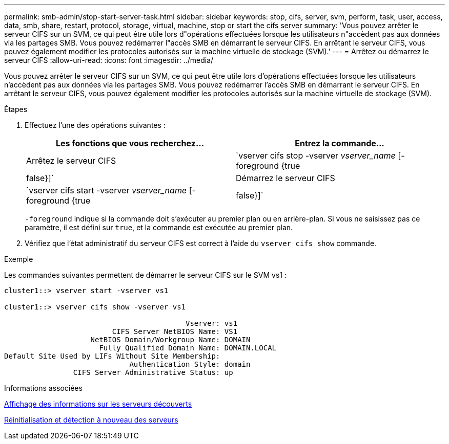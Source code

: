 ---
permalink: smb-admin/stop-start-server-task.html 
sidebar: sidebar 
keywords: stop, cifs, server, svm, perform, task, user, access, data, smb, share, restart, protocol, storage, virtual, machine, stop or start the cifs server 
summary: 'Vous pouvez arrêter le serveur CIFS sur un SVM, ce qui peut être utile lors d"opérations effectuées lorsque les utilisateurs n"accèdent pas aux données via les partages SMB. Vous pouvez redémarrer l"accès SMB en démarrant le serveur CIFS. En arrêtant le serveur CIFS, vous pouvez également modifier les protocoles autorisés sur la machine virtuelle de stockage (SVM).' 
---
= Arrêtez ou démarrez le serveur CIFS
:allow-uri-read: 
:icons: font
:imagesdir: ../media/


[role="lead"]
Vous pouvez arrêter le serveur CIFS sur un SVM, ce qui peut être utile lors d'opérations effectuées lorsque les utilisateurs n'accèdent pas aux données via les partages SMB. Vous pouvez redémarrer l'accès SMB en démarrant le serveur CIFS. En arrêtant le serveur CIFS, vous pouvez également modifier les protocoles autorisés sur la machine virtuelle de stockage (SVM).

.Étapes
. Effectuez l'une des opérations suivantes :
+
|===
| Les fonctions que vous recherchez... | Entrez la commande... 


 a| 
Arrêtez le serveur CIFS
 a| 
`vserver cifs stop -vserver _vserver_name_ [-foreground {true|false}]`



 a| 
Démarrez le serveur CIFS
 a| 
`vserver cifs start -vserver _vserver_name_ [-foreground {true|false}]`

|===
+
`-foreground` indique si la commande doit s'exécuter au premier plan ou en arrière-plan. Si vous ne saisissez pas ce paramètre, il est défini sur `true`, et la commande est exécutée au premier plan.

. Vérifiez que l'état administratif du serveur CIFS est correct à l'aide du `vserver cifs show` commande.


.Exemple
Les commandes suivantes permettent de démarrer le serveur CIFS sur le SVM vs1 :

[listing]
----
cluster1::> vserver start -vserver vs1

cluster1::> vserver cifs show -vserver vs1

                                          Vserver: vs1
                         CIFS Server NetBIOS Name: VS1
                    NetBIOS Domain/Workgroup Name: DOMAIN
                      Fully Qualified Domain Name: DOMAIN.LOCAL
Default Site Used by LIFs Without Site Membership:
                             Authentication Style: domain
                CIFS Server Administrative Status: up
----
.Informations associées
xref:display-discovered-servers-task.adoc[Affichage des informations sur les serveurs découverts]

xref:reset-rediscovering-servers-task.adoc[Réinitialisation et détection à nouveau des serveurs]
